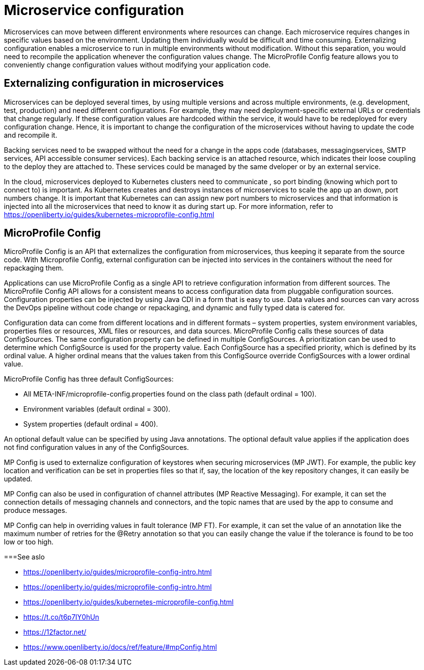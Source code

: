 // Copyright (c) 2018 IBM Corporation and others.
// Licensed under Creative Commons Attribution-NoDerivatives
// 4.0 International (CC BY-ND 4.0)
//   https://creativecommons.org/licenses/by-nd/4.0/
//
// Contributors:
//     IBM Corporation
//
:page-description: MicroProfile Config is an API that externalizes configuration from microservices, thus keeping it separate from the source code. MicroProfile Config can be used by applications as a single API that can retrieve configuration information from different sources.
:seo-description: MicroProfile Config is an API that externalizes configuration from microservices, thus keeping it separate from the source code. MicroProfile Config can be used by applications as a single API that can retrieve configuration information from different sources.
:page-layout: general-reference
:page-type: general

= Microservice configuration

Microservices can move between different environments where resources can change. Each microservice requires changes in specific values based on the environment. Updating them individually would be difficult and time consuming. Externalizing configuration enables a microservice to run in multiple environments without modification. Without this separation, you would need to recompile the application whenever the configuration values change. The MicroProfile Config feature allows you to conveniently change configuration values without modifying your application code.  

== Externalizing configuration in microservices

Microservices can be deployed several times, by using multiple versions and across multiple environments, (e.g. development, test, production) and need different configurations. For example, they may need deployment-specific external URLs or credentials that change regularly. If these configuration values are hardcoded within the service, it would have to be redeployed for every configuration change. Hence, it is important to change the configuration of the microservices without having to update the code and recompile it.

Backing services need to be swapped without the need for a change in the apps code (databases, messagingservices, SMTP services, API accessible consumer services).  Each backing service is an attached resource, which indicates their loose coupling to the deploy they are attached to. These services could be managed by the same dveloper or by an external service.

In the cloud, microservices deployed to Kubernetes clusters need to communicate , so port binding (knowing which port to connect to) is important. As Kubernetes creates and destroys instances of microservices to scale the app up an down, port numbers change. It is important that Kubernetes can can assign new port numbers to microservices and that information is injected into all the microservices that need to know it as during start up. For more information, refer to https://openliberty.io/guides/kubernetes-microprofile-config.html

== MicroProfile Config

MicroProfile Config is an API that externalizes the configuration from microservices, thus keeping it separate from the source code. With Microprofile Config, external configuration can be injected into services in the containers without the need for repackaging them. 

Applications can use MicroProfile Config as a single API to retrieve configuration information from different sources.
The MicroProfile Config API allows for a consistent means to access configuration data from pluggable configuration sources. Configuration properties can be injected by using Java CDI in a form that is easy to use. Data values and sources can vary across the DevOps pipeline without code change or repackaging, and dynamic and fully typed data is catered for.

Configuration data can come from different locations and in different formats – system properties, system environment variables, properties files or resources, XML files or resources, and data sources. MicroProfile Config calls these sources of data ConfigSources. The same configuration property can be defined in multiple ConfigSources. A prioritization can be used to determine which ConfigSource is used for the property value. Each ConfigSource has a specified priority, which is defined by its ordinal value. A higher ordinal means that the values taken from this ConfigSource override ConfigSources with a lower ordinal value.

MicroProfile Config has three default ConfigSources:

-	All META-INF/microprofile-config.properties found on the class path (default ordinal = 100).
-	Environment variables (default ordinal = 300).
-	System properties (default ordinal = 400).

An optional default value can be specified by using Java annotations. The optional default value applies if the application does not find configuration values in any of the ConfigSources.

MP Config is used to externalize configuration of keystores when securing microservices (MP JWT). For example, the public key location and verification can be set in properties files so that if, say, the location of the key repository changes, it can easily be updated.

MP Config can also be used in configuration of channel attributes (MP Reactive Messaging). For example, it can set the connection details of messaging channels and connectors, and the topic names that are used by the app to consume and produce messages. 

MP Config can help in overriding values in fault tolerance (MP FT). For example, it can set the value of an annotation like the maximum number of retries for the @Retry annotation so that you can easily change the value if the tolerance is found to be too low or too high. 

===See aslo

- https://openliberty.io/guides/microprofile-config-intro.html
- https://openliberty.io/guides/microprofile-config-intro.html  
- https://openliberty.io/guides/kubernetes-microprofile-config.html
- https://t.co/t6p7IY0hUn
- https://12factor.net/
- https://www.openliberty.io/docs/ref/feature/#mpConfig.html





